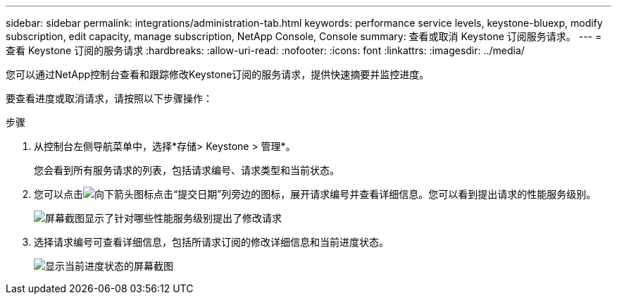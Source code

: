 ---
sidebar: sidebar 
permalink: integrations/administration-tab.html 
keywords: performance service levels, keystone-bluexp, modify subscription, edit capacity, manage subscription, NetApp Console, Console 
summary: 查看或取消 Keystone 订阅服务请求。 
---
= 查看 Keystone 订阅的服务请求
:hardbreaks:
:allow-uri-read: 
:nofooter: 
:icons: font
:linkattrs: 
:imagesdir: ../media/


[role="lead"]
您可以通过NetApp控制台查看和跟踪修改Keystone订阅的服务请求，提供快速摘要并监控进度。

要查看进度或取消请求，请按照以下步骤操作：

.步骤
. 从控制台左侧导航菜单中，选择*存储> Keystone > 管理*。
+
您会看到所有服务请求的列表，包括请求编号、请求类型和当前状态。

. 您可以点击image:down-arrow.png["向下箭头图标"]点击“提交日期”列旁边的图标，展开请求编号并查看详细信息。您可以看到提出请求的性能服务级别。
+
image:console-service-request-list.png["屏幕截图显示了针对哪些性能服务级别提出了修改请求"]

. 选择请求编号可查看详细信息，包括所请求订阅的修改详细信息和当前进度状态。
+
image:bxp-service-progress.png["显示当前进度状态的屏幕截图"]


